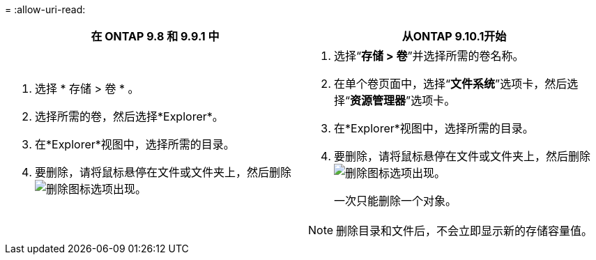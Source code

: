 = 
:allow-uri-read: 


|===
| 在 ONTAP 9.8 和 9.9.1 中 | 从ONTAP 9.10.1开始 


 a| 
. 选择 * 存储 > 卷 * 。
. 选择所需的卷，然后选择*Explorer*。
. 在*Explorer*视图中，选择所需的目录。
. 要删除，请将鼠标悬停在文件或文件夹上，然后删除image:icon_trash_can_white_bg.gif["删除图标"]选项出现。

 a| 
. 选择“*存储 > 卷*”并选择所需的卷名称。
. 在单个卷页面中，选择“*文件系统*”选项卡，然后选择“*资源管理器*”选项卡。
. 在*Explorer*视图中，选择所需的目录。
. 要删除，请将鼠标悬停在文件或文件夹上，然后删除image:icon_trash_can_white_bg.gif["删除图标"]选项出现。
+
一次只能删除一个对象。




NOTE: 删除目录和文件后，不会立即显示新的存储容量值。

|===